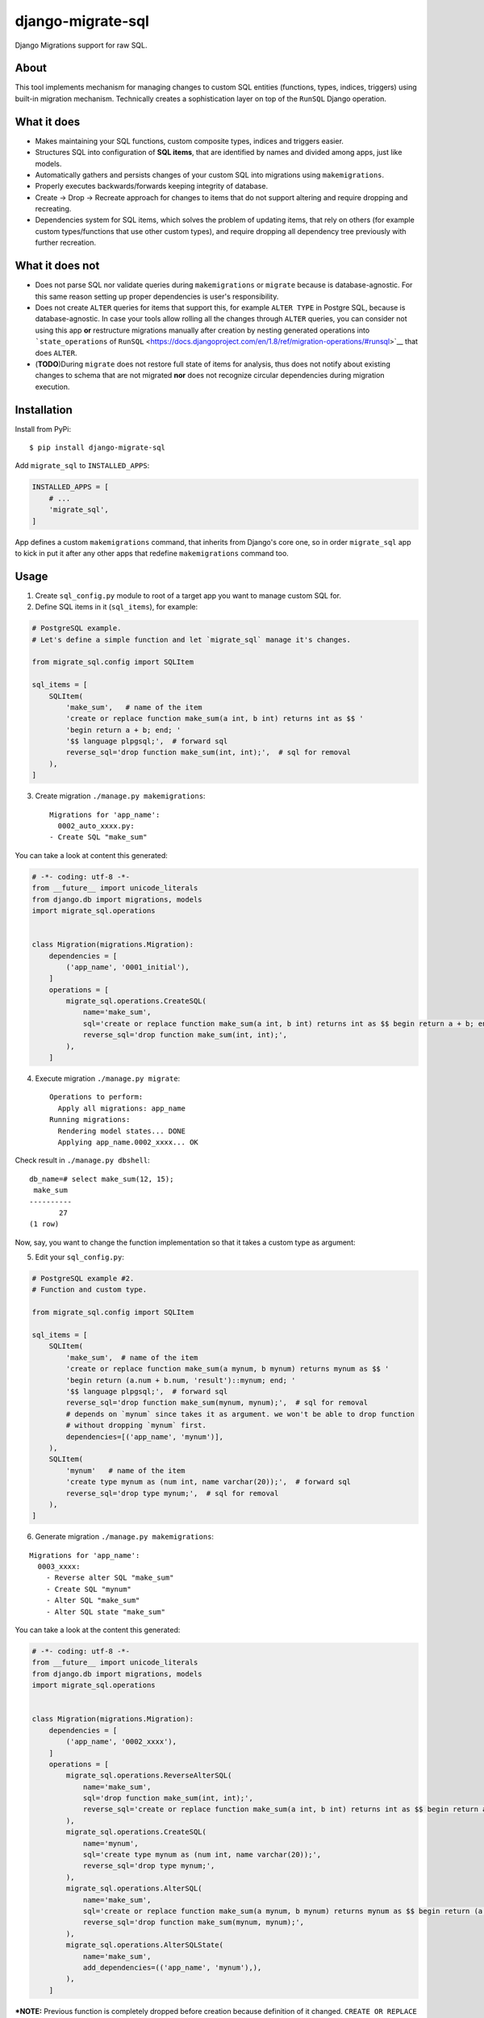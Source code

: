django-migrate-sql
==================

|Build Status| |codecov.io|

Django Migrations support for raw SQL.

About
-----

This tool implements mechanism for managing changes to custom SQL
entities (functions, types, indices, triggers) using built-in migration
mechanism. Technically creates a sophistication layer on top of the
``RunSQL`` Django operation.

What it does
------------

-  Makes maintaining your SQL functions, custom composite types, indices
   and triggers easier.
-  Structures SQL into configuration of **SQL items**, that are
   identified by names and divided among apps, just like models.
-  Automatically gathers and persists changes of your custom SQL into
   migrations using ``makemigrations``.
-  Properly executes backwards/forwards keeping integrity of database.
-  Create -> Drop -> Recreate approach for changes to items that do not
   support altering and require dropping and recreating.
-  Dependencies system for SQL items, which solves the problem of
   updating items, that rely on others (for example custom
   types/functions that use other custom types), and require dropping
   all dependency tree previously with further recreation.

What it does not
----------------

-  Does not parse SQL nor validate queries during ``makemigrations`` or
   ``migrate`` because is database-agnostic. For this same reason
   setting up proper dependencies is user's responsibility.
-  Does not create ``ALTER`` queries for items that support this, for
   example ``ALTER TYPE`` in Postgre SQL, because is database-agnostic.
   In case your tools allow rolling all the changes through ``ALTER``
   queries, you can consider not using this app **or** restructure
   migrations manually after creation by nesting generated operations
   into ```state_operations`` of
   ``RunSQL`` <https://docs.djangoproject.com/en/1.8/ref/migration-operations/#runsql>`__
   that does ``ALTER``.
-  (**TODO**)During ``migrate`` does not restore full state of items for
   analysis, thus does not notify about existing changes to schema that
   are not migrated **nor** does not recognize circular dependencies
   during migration execution.

Installation
------------

Install from PyPi:

::

    $ pip install django-migrate-sql

Add ``migrate_sql`` to ``INSTALLED_APPS``:

.. code:: python

    INSTALLED_APPS = [
        # ...
        'migrate_sql',
    ]

App defines a custom ``makemigrations`` command, that inherits from
Django's core one, so in order ``migrate_sql`` app to kick in put it
after any other apps that redefine ``makemigrations`` command too.

Usage
-----

1) Create ``sql_config.py`` module to root of a target app you want to
   manage custom SQL for.

2) Define SQL items in it (``sql_items``), for example:

.. code:: python

    # PostgreSQL example.
    # Let's define a simple function and let `migrate_sql` manage it's changes.

    from migrate_sql.config import SQLItem

    sql_items = [
        SQLItem(
            'make_sum',   # name of the item
            'create or replace function make_sum(a int, b int) returns int as $$ '
            'begin return a + b; end; ' 
            '$$ language plpgsql;',  # forward sql
            reverse_sql='drop function make_sum(int, int);',  # sql for removal
        ),
    ]

3) Create migration ``./manage.py makemigrations``:

   ::

       Migrations for 'app_name':
         0002_auto_xxxx.py:
       - Create SQL "make_sum"

You can take a look at content this generated:

.. code:: python

    # -*- coding: utf-8 -*-
    from __future__ import unicode_literals
    from django.db import migrations, models
    import migrate_sql.operations


    class Migration(migrations.Migration):
        dependencies = [
            ('app_name', '0001_initial'),
        ]
        operations = [
            migrate_sql.operations.CreateSQL(
                name='make_sum',
                sql='create or replace function make_sum(a int, b int) returns int as $$ begin return a + b; end; $$ language plpgsql;',
                reverse_sql='drop function make_sum(int, int);',
            ),
        ]

4) Execute migration ``./manage.py migrate``:

   ::

       Operations to perform:
         Apply all migrations: app_name
       Running migrations:
         Rendering model states... DONE
         Applying app_name.0002_xxxx... OK

Check result in ``./manage.py dbshell``:

::

    db_name=# select make_sum(12, 15);
     make_sum 
    ----------
           27
    (1 row)

Now, say, you want to change the function implementation so that it
takes a custom type as argument:

5) Edit your ``sql_config.py``:

.. code:: python

    # PostgreSQL example #2.
    # Function and custom type.

    from migrate_sql.config import SQLItem

    sql_items = [
        SQLItem(
            'make_sum',  # name of the item
            'create or replace function make_sum(a mynum, b mynum) returns mynum as $$ '
            'begin return (a.num + b.num, 'result')::mynum; end; '
            '$$ language plpgsql;',  # forward sql
            reverse_sql='drop function make_sum(mynum, mynum);',  # sql for removal
            # depends on `mynum` since takes it as argument. we won't be able to drop function
            # without dropping `mynum` first.
            dependencies=[('app_name', 'mynum')],
        ),
        SQLItem(
            'mynum'   # name of the item
            'create type mynum as (num int, name varchar(20));',  # forward sql
            reverse_sql='drop type mynum;',  # sql for removal
        ),
    ]

6) Generate migration ``./manage.py makemigrations``:

::

    Migrations for 'app_name':
      0003_xxxx:
        - Reverse alter SQL "make_sum"
        - Create SQL "mynum"
        - Alter SQL "make_sum"
        - Alter SQL state "make_sum"

You can take a look at the content this generated:

.. code:: python

    # -*- coding: utf-8 -*-
    from __future__ import unicode_literals
    from django.db import migrations, models
    import migrate_sql.operations


    class Migration(migrations.Migration):
        dependencies = [
            ('app_name', '0002_xxxx'),
        ]
        operations = [
            migrate_sql.operations.ReverseAlterSQL(
                name='make_sum',
                sql='drop function make_sum(int, int);',
                reverse_sql='create or replace function make_sum(a int, b int) returns int as $$ begin return a + b; end; $$ language plpgsql;',
            ),
            migrate_sql.operations.CreateSQL(
                name='mynum',
                sql='create type mynum as (num int, name varchar(20));',
                reverse_sql='drop type mynum;',
            ),
            migrate_sql.operations.AlterSQL(
                name='make_sum',
                sql='create or replace function make_sum(a mynum, b mynum) returns mynum as $$ begin return (a.num + b.num, \'result\')::mynum; end; $$ language plpgsql;',
                reverse_sql='drop function make_sum(mynum, mynum);',
            ),
            migrate_sql.operations.AlterSQLState(
                name='make_sum',
                add_dependencies=(('app_name', 'mynum'),),
            ),
        ]

***NOTE:** Previous function is completely dropped before creation
because definition of it changed. ``CREATE OR REPLACE`` would create
another version of it, so ``DROP`` makes it clean.*

***If you put ``replace=True`` as kwarg to an ``SQLItem`` definition, it
will NOT drop + create it, but just rerun forward SQL, which is
``CREATE OR REPLACE`` in this example.***

7) Execute migration ``./manage.py migrate``:

::

    Operations to perform:
      Apply all migrations: app_name
    Running migrations:
      Rendering model states... DONE
      Applying brands.0003_xxxx... OK

Check results:

::

    db_name=# select make_sum((5, 'a')::mynum, (3, 'b')::mynum);
      make_sum  
    ------------
     (8,result)
    (1 row)

    db_name=# select make_sum(12, 15);
    ERROR:  function make_sum(integer, integer) does not exist
    LINE 1: select make_sum(12, 15);
                   ^
    HINT:  No function matches the given name and argument types. You might need to add explicit type casts.

For more examples see ``tests``.

Feel free to `open new
issues <https://github.com/klichukb/django-migrate-sql/issues>`__.

.. |Build Status| image:: https://travis-ci.org/klichukb/django-migrate-sql.svg?branch=master
   :target: https://travis-ci.org/klichukb/django-migrate-sql
.. |codecov.io| image:: https://img.shields.io/codecov/c/github/klichukb/django-migrate-sql/master.svg
   :target: https://codecov.io/github/klichukb/django-migrate-sql?branch=master


